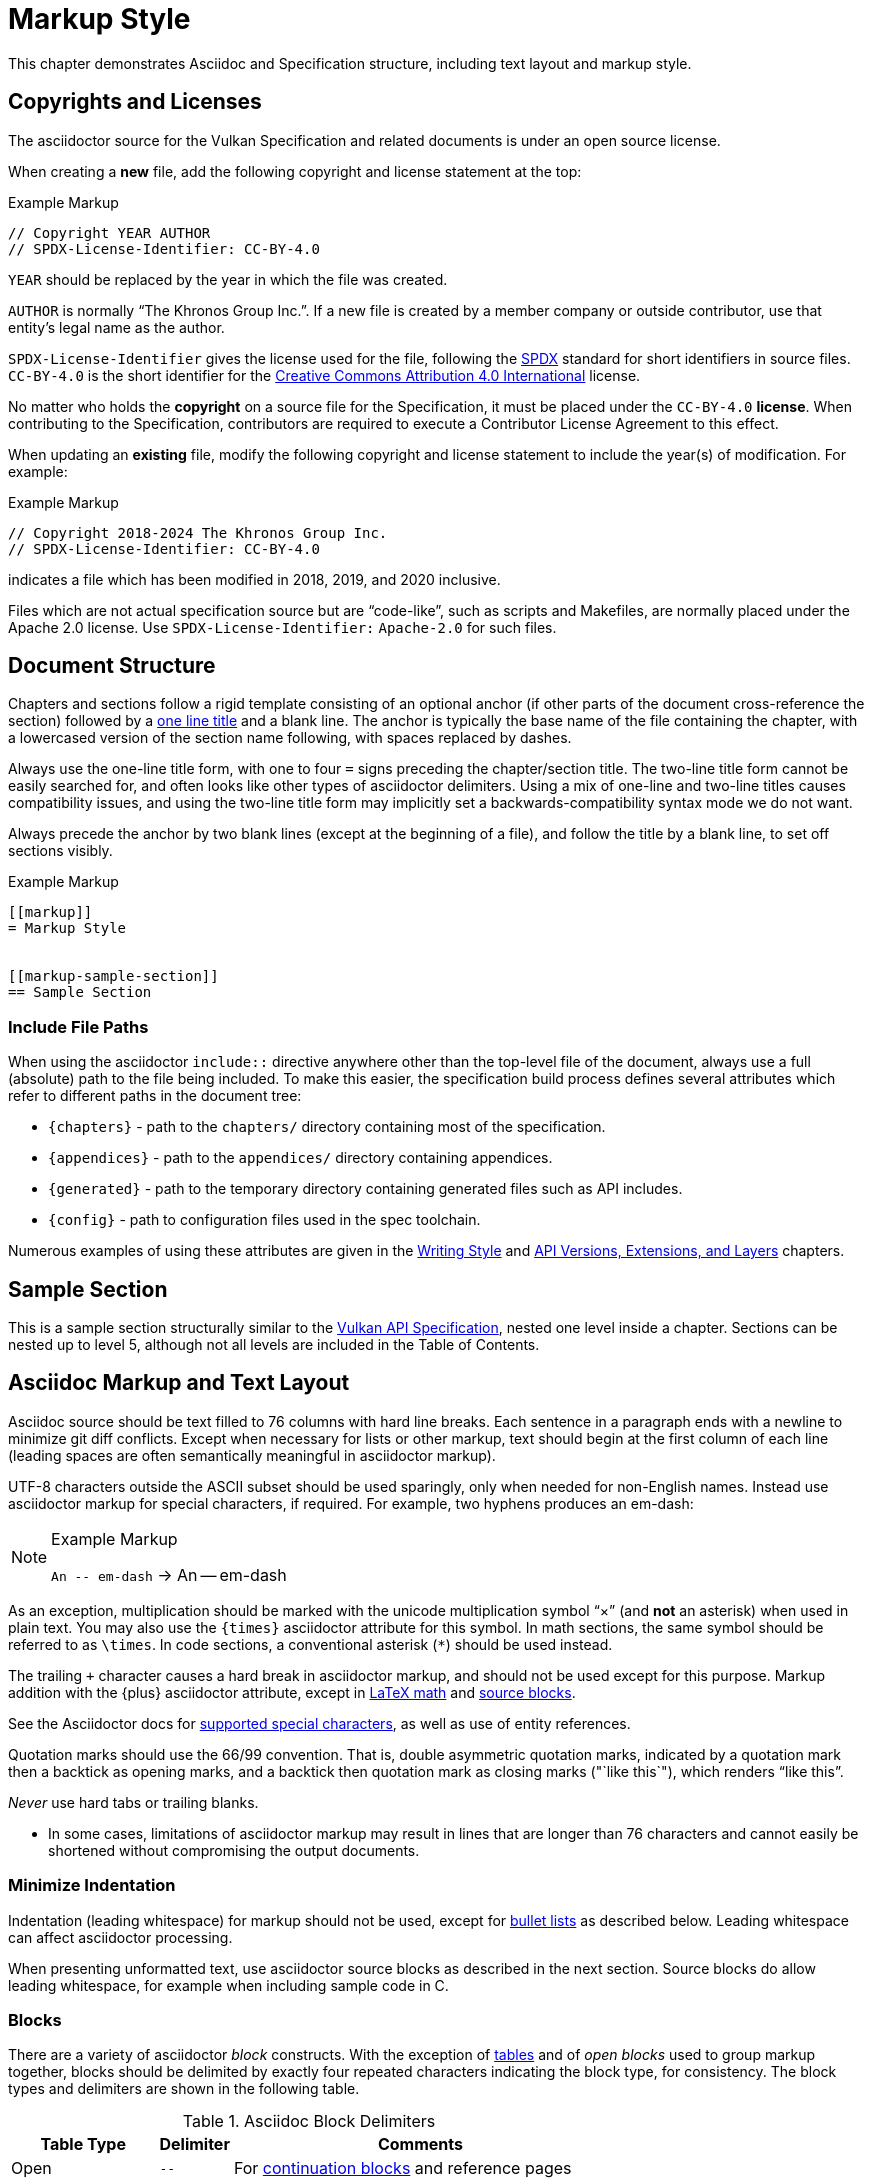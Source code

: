 // Copyright 2015-2024 The Khronos Group Inc.
//
// SPDX-License-Identifier: CC-BY-4.0

[[markup]]
= Markup Style

This chapter demonstrates Asciidoc and Specification structure, including
text layout and markup style.


[[markup-copyrights]]
== Copyrights and Licenses

The asciidoctor source for the Vulkan Specification and related documents is
under an open source license.

When creating a *new* file, add the following copyright and license
statement at the top:

[source,asciidoc]
.Example Markup
----
// Copyright YEAR AUTHOR
// SPDX-License-Identifier: CC-BY-4.0

----

`YEAR` should be replaced by the year in which the file was created.

`AUTHOR` is normally "`The Khronos Group Inc.`".
If a new file is created by a member company or outside contributor, use
that entity's legal name as the author.

`SPDX-License-Identifier` gives the license used for the file, following the
https://spdx.github.io/spdx-spec/using-SPDX-short-identifiers-in-source-files/[SPDX]
standard for short identifiers in source files.
`CC-BY-4.0` is the short identifier for the
https://spdx.org/licenses/CC-BY-4.0.html[Creative Commons Attribution 4.0
International] license.

No matter who holds the *copyright* on a source file for the Specification,
it must be placed under the `CC-BY-4.0` *license*.
When contributing to the Specification, contributors are required to execute
a Contributor License Agreement to this effect.

When updating an *existing* file, modify the following copyright and license
statement to include the year(s) of modification.
For example:

[source,asciidoc]
.Example Markup
----
// Copyright 2018-2024 The Khronos Group Inc.
// SPDX-License-Identifier: CC-BY-4.0

----

indicates a file which has been modified in 2018, 2019, and 2020 inclusive.

Files which are not actual specification source but are "`code-like`", such
as scripts and Makefiles, are normally placed under the Apache 2.0 license.
Use `SPDX-License-Identifier:` `Apache-2.0` for such files.


[[markup-structure]]
== Document Structure

Chapters and sections follow a rigid template consisting of an optional
anchor (if other parts of the document cross-reference the section) followed
by a link:{docguide}/sections/titles-and-levels/[one line title] and a blank
line.
The anchor is typically the base name of the file containing the chapter,
with a lowercased version of the section name following, with spaces
replaced by dashes.

Always use the one-line title form, with one to four `=` signs preceding the
chapter/section title.
The two-line title form cannot be easily searched for, and often looks like
other types of asciidoctor delimiters.
Using a mix of one-line and two-line titles causes compatibility issues, and
using the two-line title form may implicitly set a backwards-compatibility
syntax mode we do not want.

Always precede the anchor by two blank lines (except at the beginning of a
file), and follow the title by a blank line, to set off sections visibly.

[source,asciidoc]
.Example Markup
----
[[markup]]
= Markup Style


[[markup-sample-section]]
== Sample Section
----


[[markup-include-file-paths]]
=== Include File Paths

When using the asciidoctor `include::` directive anywhere other than the
top-level file of the document, always use a full (absolute) path to the
file being included.
To make this easier, the specification build process defines several
attributes which refer to different paths in the document tree:

  * `\{chapters}` - path to the `chapters/` directory containing most of the
    specification.
  * `\{appendices}` - path to the `appendices/` directory containing
    appendices.
  * `\{generated}` - path to the temporary directory containing generated
    files such as API includes.
  * `\{config}` - path to configuration files used in the spec toolchain.

Numerous examples of using these attributes are given in the <<writing,
Writing Style>> and <<extensions, API Versions, Extensions, and Layers>>
chapters.


[[markup-sample-section]]
== Sample Section

This is a sample section structurally similar to the <<vulkan-spec,Vulkan
API Specification>>, nested one level inside a chapter.
Sections can be nested up to level 5, although not all levels are included
in the Table of Contents.


[[markup-layout]]
== Asciidoc Markup and Text Layout

Asciidoc source should be text filled to 76 columns with hard line breaks.
Each sentence in a paragraph ends with a newline to minimize git diff
conflicts.
Except when necessary for lists or other markup, text should begin at the
first column of each line (leading spaces are often semantically meaningful
in asciidoctor markup).

UTF-8 characters outside the ASCII subset should be used sparingly, only
when needed for non-English names.
Instead use asciidoctor markup for special characters, if required.
For example, two hyphens produces an em-dash:

[NOTE]
.Example Markup
====

`+An -- em-dash+` -> An -- em-dash
====

As an exception, multiplication should be marked with the unicode
multiplication symbol "`×`" (and *not* an asterisk) when used in plain text.
You may also use the `\{times}` asciidoctor attribute for this symbol.
In math sections, the same symbol should be referred to as `\times`.
In code sections, a conventional asterisk (`*`) should be used instead.

The trailing `+` character causes a hard break in asciidoctor markup, and
should not be used except for this purpose.
Markup addition with the \{plus} asciidoctor attribute, except in
<<writing-math-latexmath, LaTeX math>> and <<markup-blocks, source blocks>>.

See the Asciidoctor docs for
link:{docguide}/subs/special-characters[supported special characters], as
well as use of entity references.

Quotation marks should use the 66/99 convention.
That is, double asymmetric quotation marks, indicated by a quotation mark
then a backtick as opening marks, and a backtick then quotation mark as
closing marks (pass:["`like this`"]), which renders "`like this`".

_Never_ use hard tabs or trailing blanks.

* In some cases, limitations of asciidoctor markup may result in lines that
  are longer than 76 characters and cannot easily be shortened without
  compromising the output documents.


[[markup-minimize-indentation]]
=== Minimize Indentation

Indentation (leading whitespace) for markup should not be used, except for
<<markup-sample-section-bullet-lists, bullet lists>> as described below.
Leading whitespace can affect asciidoctor processing.

When presenting unformatted text, use asciidoctor source blocks as described
in the next section.
Source blocks do allow leading whitespace, for example when including sample
code in C.


[[markup-blocks]]
=== Blocks

There are a variety of asciidoctor _block_ constructs.
With the exception of <<markup-sample-section-tables,tables>> and of _open
blocks_ used to group markup together, blocks should be delimited by exactly
four repeated characters indicating the block type, for consistency.
The block types and delimiters are shown in the following table.

.Asciidoc Block Delimiters
[width="70%",options="header",cols="25%,10%,65%"]
|====
| Table Type    | Delimiter     | Comments
| Open          | `--`          | For <<markup-sample-section-bullet-lists,continuation blocks>> and reference pages
| Open (alt.)   | `----`        | For continuation blocks inside reference pages. Must be preceded by `[open]`
| Example       | `====`        | For <<markup-informative-notes,Notes>>
| Passthrough   | `pass:[++++]` | For some kinds of <<writing-math,math markup>>
| Comment       | `////`        |
| Listing       | `----`        | For source code listings
| Sidebar       | `pass:[****]` | For <<markup-implementors-notes,implementor's notes>>
| Table         | `\|====`      | For <<markup-sample-section-tables,tables>>
| Quote         | `pass:[____]` |
| Literal       | `pass:[....]` |
|====


[[markup-blocks-nested-open]]
==== Open Blocks Nested in Open Blocks

If you need to include an `open` block that would normally use `--`
delimiters inside an open block delimiting a reference page, such as a
continuation block, use the markup:

[source,asciidoc,subs=attributes+]
.Example Markup
----
[open]
{blank}----
Open block contents
{blank}----
----

This replaces prior use of `pass:[~~~~]` delimiters and is enabled by a
custom asciidoctor extension.
The `[open]` block type is required in this case, to distinguish the block
from a regular listing block using the same delimiter.


[[markup-footnotes]]
=== Footnotes

Use manually marked-up footnotes (the asciidoctor footnote construct is OK
for PDF outputs, but does not work well with long HTML documents since it
places all footnotes at the end of the document).

Refer to footnotes with asciidoctor superscript notation^1^, and mark up the
footnotes below, but near the references as labeled lists.
Manually assigned footnote numbers will inevitably be reused, which is OK as
long as the colliding numbers are not in the same section.

1::
    Like this example footnote.

[NOTE]
====
.Example Markup
[source,asciidoc]
----
See reference^2^

2::
    Reference 2.
----

->

See reference^2^

2::
    Reference 2.
====


[[markup-sample-section-lists]]
=== Lists


[[markup-sample-section-bullet-lists]]
==== Bullet Lists and Continuation Blocks

  * Bullet lists are the preferred form of list, aside from glossary
    definitions.
  * Lists should have text indented by 4 spaces and the list item delimiter
    (e.g. one or more asterisks, for bullet lists) indented by two spaces.
+
Note that continuation blocks for list items longer than one paragraph
cannot be indented, only the first paragraph.
+
In general, successive list items should not be separated by white space.
However, list continuation blocks should be followed by a `+` on a line by
itself, or by a blank line, due to limitations of the asciidoctor parser.
+
  * Indent bullet lists two spaces (to the bullet), 4 spaces (to the text,
    if it extends over multiple lines).
    This lets us visually distinguish lists from other kinds of markup.
  ** Nested lists should align the leftmost list item delimiter (bullet,
     etc.) with the parent delimiter.

[source,asciidoc]
.Example Markup
----
  * This is the first item in a bullet list.
  * The second item is described with two paragraphs.
    The second paragraph is in a continuation block:
+
This is a continuation block containing the second paragraph,
+
  ** This is a nested list item for the second item.
     Since it follows a continuation block, it must be separated by a blank
     line or `+` from that block.
----

[example]
====
  * This is the first item in a bullet list.
  * The second item is described with two paragraphs.
    The second paragraph is in a continuation block:
+
This is a continuation block containing the second paragraph,
+
  ** This is a nested list item for the second item.
     Since it follows a continuation block, it must be separated by a blank
     line or `+` from that block.
====

  * It is possible to continue a paragraph of the first bullet after a list
    of sub-bullets if so desired by using continuations in a similar
    fashion:

[source,asciidoc]
.Example Markup
----
  * This an item in a bullet list.
+
  ** This is a nested list item for the second item.
     Since it follows a continuation block, it must be separated by a blank
     line or `+` from that block.
+
This is a continuation of the first bullet
----

[example]
====
  * This an item in a bullet list.
+
  ** This is a nested list item for the second item.
     Since it follows a continuation block, it must be separated by a blank
     line or `+` from that block.
+
This is a continuation of the first bullet
====


[[markup-labeled-lists]]
==== Labeled Lists

Labeled lists may be used in some cases such as
<<markup-footnotes,footnotes>>; glossary entries; and long lists of
information about similar names, such as the "`Features, Limits, and
Formats`" chapter of the Vulkan Specification.
Whenever labeled lists are used the label and its terminating double colon
must be alone on a line, followed by the contents of that list entry.

For consistency do not use labels ending in three or four colons, or two
semicolons, even though these forms are allowed in asciidoctor markup.

[source,asciidoc]
.Example Markup
----
Glossary Entry::
    This is a glossary entry.

Last Modified Date::
    2016-02-16
----


[[markup-numbered-lists]]
==== Numbered Lists

Numbered lists may be used if strictly necessary to place an ordering on
list items.
Always use _implicit numbering_, with the bullet point being a single
period.

  . Explicit numbering with a number preceding the period is prone to
    accumulating errors as edits are made.
  . In addition, the markup is harder to recognize for scripts and tools
    (other than asciidoctor itself) operating on the document source.

[source,asciidoc]
.Example Markup
----
. First list item.
. Second list item.
. Etc.
----


[[markup-sample-section-anchors]]
=== Anchors and Cross-references

In general, chapters and sections should always have anchors, following the
naming convention <<markup,discussed above>>.
Anchors to other sections of the document may be inserted as needed.
In addition, the autogenerated include files defining commands, structures,
enumerations and flags all define anchors whose name is the name of the
command or type being defined, so it is easy to link to a (for example) a
command name such as <<vkCreateCommandPool,vkCreateCommandPool>>.
However, using the <<markup-macros,markup macros>> described below is
preferred when linking to anchors corresponding to API names, such as
flink:vkCreateCommandPool.

If you want a cross-reference to an anchor to appear as something other than
the raw anchor name, always make sure to include that text as part of the
cross-reference.
There are several different toolchains followed for various forms of
asciidoctor output, and not all of them treat anchors without alt-text the
same way.

[source,asciidoc]
.Example Markup
----
In general, chapters and sections should always have anchors, following the
naming convention <<markup,discussed above>>.
...
so it is easy to link to a (for example) a command name such as
<<vkCreateCommandPool,vkCreateCommandPool>>. However, using the
<<markup-macros,markup macros>> described below is preferred when linking to
anchors corresponding to API names, such as flink:vkCreateCommandPool.
----


[[markup-sample-section-features]]
=== Feature Cross-References

When creating a cross-reference to an API feature (see the "`Features,
Limits, and Formats`" chapter of the Vulkan Specification), use the
following markup convention:

[source,asciidoc]
.Example Markup
----
The <<features-someFeatureName, pname:someFeatureName>> feature ...
----

Always use the API feature name as the cross-reference text.


[[markup-sample-section-tables]]
=== Tables

Asciidoc tables should use the block prefix `|====`.
Where feasible, align the `|` separating cells across rows.
This will sometimes result in very wide tables in the source document, but
makes it easier to see which cells belong to which column.
Alternatively, long cells can be broken onto a separate line with the `|`
separator appearing first, except for the first row of the table, which must
all appear on a single line.

Tables should usually be preceded with a short title.

[source,asciidoc]
.Example Markup
----
.Normative Terminology Macros
[width="100%",options="header"]
|====
| Macro Name     | Output
| can{cl}        | can:
| cannot{cl}     | cannot:
|====
----


[[markup-sample-section-images]]
=== Figures

All figures (images) must be marked up as follows, to ensure there is an
anchor and that the figure is given a caption which shows the figure number
and is added to the list of figures.

[source,asciidoc]
.Example Markup
----
[[fig-anchorname]]
image::{images}/imagename.svg[align="center",title="Figure caption",opts="{imageopts}"]
----

There must be SVG versions of each figure checked into the `images/`
directory, to support generating both HTML and PDF outputs.
This directory is referred to as `\{images}` so that there is a consistent
path no matter what directory the file including the images is in.
The PDF generation pipeline is now able to use SVG images, so PDF versions
of each image are no longer required.
The `opts=` attribute defaults to `inline`, which decreases output image
size in the generated HTML.
However, the `inline` option interferes with generating HTML diffs between
two specifications with the script we currently use.
By using an asciidoctor attribute, this behavior can be controlled.

Asciidoctor restricts captions in figures to be a single line in the source
document.
If a longer caption is required, follow the figure directive with a sidebar
block including the full caption preceded by a link to the figure:

[source,asciidoc]
.Example Markup
----
.Caption
****
In the <<fig-anchorname,Figure caption>> diagram, the diagram represents
... long caption text here.
****
----


[[markup-indentation-equations]]
=== Indentation of Equations

Asciidoctor separates structural markup in asciidoctor source from
formatting, in HTML CSS stylesheets and invoked via asciidoctor "`role`"
attributes on blocks.
However, the flexibility of CSS stylesheets is not available in PDF layout
using the existing PDF toolchain and YML stylesheets.

Explicit indentation should be used sparingly in the specification, but one
place it is useful is with equations.
Using <<writing-math, asciidoctor math markup>>, the easiest way to produce
indentation is with a list where the leading bullet or descriptive text is
suppressed

[source,asciidoc]
.Example Markup
----
[none]
  * A {plus} B

or

  {empty}:: A {plus} B
----

->

[example]
====
[none]
  * A {plus} B

or

  {empty}:: A {plus} B
====


[[markup-italicized-enumerant-names]]
=== Italicized Enumerant Names

When writing a "`wildcard`" enumerant name containing an italicized term
within it, it is difficult to directly combine constrained formatting markup
(double underscores) and the single underscores that separate words in the
enumerant.
Instead, use attribute substitution as suggested in the "`Escape
unconstrained formatting marks`" section of the AsciiDoc Language
Documentation.
To help when this is required, an attribute `\{ibit}` expanding to
`pass:[_i_]` is defined in `config/attribs.adoc`, and the same technique can
be used for similar markup in other cases if `_i_` is not the desired
italicized term:

[source,asciidoc]
.Example Markup
----
`VK_IMAGE_ASPECT_PLANE__{ibit}__BIT`
----

->

[example]
====
`VK_IMAGE_ASPECT_PLANE__{ibit}__BIT`
====

[NOTE]
.Note
====
This technique cannot be used with the <<markup-macros, markup macros>> that
are normally used to semantically tag API names.
Because there are so few places it is needed, conventional backquote
formatting markup is used instead.
====


[[markup-macros]]
== Markup Macros and Normative Terminology

This section discusses Asciidoc macros used in the document.
In addition to the macros defined by asciidoctor itself, additional macros
are defined by the <<vulkan-spec,Vulkan API Specification>> and Reference
Page configuration files.


[[markup-macros-api]]
=== API Markup Macros

These macros must be used to tag command, structure, enumeration, enumerant,
and other Vulkan-specific names so they can be rendered in a distinctive
fashion, link to definitions of those names, and be easily searched for in
the source documents.
The validation scripts (`make allchecks` output) also rely on these macros
being used consistently and correctly.
The API markup macros, with examples of their use, are in the following
table (note that these examples will not actually successfully link into
corresponding specification or reference pages, since they are in an
unrelated document).

.API Markup Macros
[width="100%",options="header",cols="20%,80%"]
|====
| Macro Name    | Usage and Meaning
| reflink{cl}   | Generates a cross-reference or link to an unknown type of
                  API entity. This is only used in generated content in the
                  reference pages which refers to other reference pages
                  which are not actually part of the API. Example:
                  reflink{cl}WSIheaders -> reflink:WSIheaders.
| pass:c[`apiext:`] | Generates a cross-reference or link to the description
                  of an extension. Example: pass:c[`apiext:VK_KHR_ray_tracing_pipeline`]
                  -> `apiext:VK_KHR_ray_tracing_pipeline`.
| flink{cl}     | Generates a cross-reference or link to the definition of
                  the command name in the macro argument. Example:
                  flink{cl}vkCreateCommandPool -> flink:vkCreateCommandPool.
| fname{cl}     | Formats the macro argument like flink{cl}. Does not
                  generate a cross-reference. Example:
                  fname{cl}vkCreateCommandPool -> fname:vkCreateCommandPool.

                  Only use this macro <<markup-macros-api-name, when
                  necessary>>.
| ftext{cl}     | Formats the macro argument like fname{cl}. May contain
                  asterisks for wildcards. Not validated. Example:
                  ftext{cl}vkCmd* -> ftext:vkCmd*.

                  Only use this macro <<markup-macros-api-text, when
                  necessary>>.
| slink{cl}     | Generates a cross-reference or link to the definition
                  of the structure or handle in the macro argument. Example:
                  slink{cl}VkMemoryHeap -> slink:VkMemoryHeap.
| sname{cl}     | Formats the macro argument like slink{cl}. Does not
                  generate a cross-reference. May also be an abstract
                  structure or handle name. Example:
                  sname{cl}VkCommandPoolCreateInfo ->
                  sname:VkCommandPoolCreateInfo.

                  Only use this macro <<markup-macros-api-name, when
                  necessary>>.
| stext{cl}     | Formats the macro argument like sname{cl}. May contain
                  asterisks for wildcards. Not validated. Example:
                  stext{cl}Vk*CreateInfo -> stext:Vk*CreateInfo.

                  Only use this macro <<markup-macros-api-text, when
                  necessary>>.
| elink{cl}     | Formats the macro argument as a Vulkan enumerated
                  type name and links to the definition of that enumeration
                  type. Example: elink{cl}VkResult -> elink:VkResult.
| ename{cl}     | Formats the macro argument as a Vulkan enumerant name.
                  Example: ename{cl}VK_EVENT_SET -> ename:VK_EVENT_SET.
                  Note that this is not related to elink{cl}, unlike the
                  other macro link{cl}/text{cl} pairings.
| etext{cl}     | Formats the macro argument like ename{cl}. Not validated.
                  Examples: etext{cl}_RANGE_SIZE -> etext:_RANGE_SIZE,
                  etext{cl}VK_IMAGE_CREATE_SPARSE_* ->
                  etext:VK_IMAGE_CREATE_SPARSE_*

                  Only use this macro <<markup-macros-api-text, when
                  necessary>>.
| pname{cl}     | Formats the macro argument as a Vulkan parameter or
                  structure member name. Example: pname{cl}device ->
                  pname:device.
| ptext{cl}     | Formats the macro argument like pname{cl}. May contain
                  asterisks for wildcards. Not validated. Example:
                  ptext{cl}sparseResidency* -> ptext:sparseResidency*.

                  Only use this macro <<markup-macros-api-text, when
                  necessary>>.
| tlink{cl}     | Generates a cross-reference or link to the definition
                  of the Vulkan type in the macro argument.
                  Example: tlink{cl}PFN_vkAllocationFunction ->
                  tlink:PFN_vkAllocationFunction.
                  This is only used for function pointer and `Vk*Flags`
                  types at present, although it is a potentially a catch-all
                  for other types not covered by a more specific macro.
| tname{cl}     | Formats the macro argument like tlink{cl}. Does not
                  generate a cross-reference. Example:
                  tname{cl}PFN_vkAllocationFunction ->
                  tname:PFN_vkAllocationFunction.

                  Only use this macro <<markup-macros-api-name, when
                  necessary>>.
| dlink{cl}     | Generates a cross-reference or link to the definition of
                  the Vulkan C macro in the macro argument. Example:
                  dlink{cl}VK_NULL_HANDLE -> dlink:VK_NULL_HANDLE. There are
                  only a few macros in the Vulkan API, described in the
                  "`API Boilerplate`" appendix of the <<vulkan-spec,Vulkan
                  API Specification>>
| dname{cl}     | Formats the macro argument like dlink{cl}. Does not
                  generate a cross-reference.

                  Only use this macro <<markup-macros-api-name, when
                  necessary>>.
| basetype{cl}  | Formats the macro argument like a basic scalar type,
                  handle name, or type defined by an external API, with a
                  definition in the Vulkan Specification.
                  Examples: basetype{cl}VkBool32 -> basetype:VkBool32,
                  basetype{cl}AHardwareBuffer -> basetype:AHardwareBuffer,
                  basetype{cl}VkDeviceSize -> basetype:VkDeviceSize.

                  The `Std*` types used in the Vulkan video APIs
                  intentionally have no definition in the Vulkan
                  Specification. Use the code{cl} macro for these types.
| code{cl}      | Formats the macro argument as a code sample.
                  Used for SPIR-V keywords, builtin C types, and names
                  belonging to other APIs such as Linux or Windows system
                  calls.
                  Examples: code{cl}uint32_t -> code:uint32_t,
                  code{cl}ClipDistance -> code:ClipDistance.
                  code{cl}OpImage*Gather -> code:OpImage*Gather,
                  code{cl}StdVideoDecodeH264PictureInfo ->
                  code:StdVideoDecodeH264PictureInfo.

                  This macro allows imbedded field member (`.`) and wildcard
                  (`*`) text separating words, ending with an optional
                  wildcard.
|====

When referring to a compound name (function-parameter, or structure-member),
combine the macros separated by two colons, resulting in
flink:vkCmdBindIndexBuffer::pname:indexType and
slink:VkMemoryHeap::pname:flags.
This is often done when referring to a particular parameter or member in a
part of the document other than the description of the corresponding
function or structure.
When a nested member within the compound name is referred to, use normal C
markup:

[source,asciidoc]
.Example Markup
----
flink:vkCmdBindIndexBuffer::pname:indexType
sname:VkExternalImageFormatProperties::pname:externalMemoryProperties.externalMemoryFeatures
pname:pAllocateInfo->memoryTypeIndex
----

[NOTE]
.Note
====
In the macros, "```\->```" is correct markup for the C arrow operator.
But in any other context (including a "```````" delimited inline literal) it
would be subject to link:{docguide}/subs/replacements/[Asciidoctor character
replacement substitutions], resulting in a unicode arrow: ->.
====


[[markup-macros-api-name]]
==== When to Use *name: Macros

Only use the fname{cl}, sname{cl}, tname{cl}, and dname{cl} macros if no
definition of the target type with a corresponding anchor exists in the
document.
Anchors are automatically defined when including the generated API interface
definitions under `\{generated}/api/*/*adoc`.
If an anchor does exist, use the corresponding *link{cl} macro.

[NOTE]
.Note
====
There are many legacy uses of the *name{cl} macros that will be replaced
over time.
These uses date from before anchors were added to the generated API
definitions.
====


[[markup-macros-api-text]]
==== When to Use *text: Macros

Only use the ftext{cl}, stext{cl}, etext{cl}, and ptext{cl} macros when
describing something that should be rendered like a command, structure,
enumerant, or parameter name, respectively, but is not actually one.
Typically these macros are used for wildcards describing multiple API names
with common prefixes or suffixes, or common subsets of API names.


[[markup-macros-prime-symbols]]
==== Prime Symbols

Occasionally we want to use mathematical prime symbols as markup in regular
text, outside of <<latexmath, LaTeX math markup>>.
While it is easy to write the single quote character for this, since that is
what LaTeX uses, asciidoctor will turn this into a curved quote character
whenever it is followed by an alphabetic character.
For example, when writing the {YCbCr} term widely used to describe a color
encoding, the obvious markup does not look quite right:

.Prime Attributes (incorrect, with curved prime symbol)
[width="30%",options="header"]
|====
| Markup              | Output
| `pass:[Y'C~b~C~r~]` | Y'C~b~C~r~
|====

Using a backslash to escape the apostrophe works in body text, but not
places such as section titles, captions, and link text.
When prime symbols are needed, use the Unicode ``prime'' symbol.
Several predefined asciidoctor variables are available to help with this,
including symbols for {YCbCr} and {RGBprime} because they are frequently
used in the specification.

.Prime Attributes (correct)
[width="30%",options="header"]
|====
| Markup              | Output
| `pass:[{prime}]`    | {prime}
| `pass:[{YCbCr}]`    | {YCbCr}
| `pass:[{RGBprime}]` | {RGBprime}
|====


==== Other Markup

Uses of standard Asciidoc markup are less common.
Occasional asterisk markup is used for *emphasis*.
Underscores are used for _glossary terms_.
Backtick markup is used for the C `NULL` macro.

[source,asciidoc]
.Example Markup
----
*emphasis*
`NULL`
----


==== Glossary Terms

Glossary terms are currently marked up using underscore markup where they
are defined in the documents, as well as being added to the formal Glossary
appendix in the <<vulkan-spec,Vulkan API Specification>>.
However, we will probably change to using custom macros soon, to enable
linkage between the glossary and definitions in the specification body.

[source,asciidoc]
.Example Markup
----
_Glossary terms_
----


=== Normative Terminology

Normative terminology is precisely defined in section 1.3 of the
<<vulkan-spec,Vulkan API Specification>>, and is used to visually tag terms
which express mandatory and optional behavior of Vulkan implementations, and
of applications using Vulkan.

Whenever one of these terms appears in the <<vulkan-spec,Vulkan API
Specification>> outside of an <<markup-informative,informative section>>, it
must be tagged using the macros, to indicate that its use has been carefully
considered and is consistent with the definitions in section 1.3.
This is extremely important for determining IP that is in and out of Scope
during Ratification reviews.
The normative terminology macros are defined in the following table:

.Normative Terminology Macros
[width="30%",options="header"]
|====
| Macro Name     | Output
| can{cl}        | can:
| cannot{cl}     | cannot:
| may{cl}        | may:
| may{cl} not    | may: not
| must{cl}       | must:
| must{cl} not   | must: not
| optional{cl}   | optional:
| optionally{cl} | optionally:
| required{cl}   | required:
| should{cl}     | should:
| should{cl} not | should: not
|====

Note that the macros are lower-case only, so language should be written such
that these terms do not appear at the beginning of a sentence (if really
necessary, additional capitalized macros could be added).


==== Optional Behavior

If a described behavior of the implementation is not necessary for
conformance, use the terms _may{cl}_, _optional{cl}_, or _optionally{cl}_ to
describe it.

If a described usage pattern by the application is allowed but not
necessary, use the term _can{cl}_ to describe it.

If language flows more logically using the term "`may not`", use the term
_may{cl} not_ to describe it.


==== Optional Functionality

If functionality (rather than behavior) is optional, it should be described
as

[source,asciidoc]
.Example Markup
----
not required:
----

Implementations are not mandated to support functionality which is not
required, but if they do, they must behave as described by the
<<vulkan-spec,Vulkan API Specification>>.
The term _functionality_ includes API features, extensions, and layers.


[[markup-informative]]
== Informative, Editing and Implementor's Notes

There are several possible types of notes.
Depending on the type of output, they are rendered in different styles, but
always include a note title, and are usually set off in a box or with an
icon.
While asciidoctor supports a wide set of _admonition paragraphs_ such as
TIP, IMPORTANT, WARNING, and CAUTION, we always use the NOTE form, augmented
by a note title.
Each type of note is discussed below.


[[markup-informative-notes]]
=== Informative Sections and Notes

If an entire chapter or section is considered informative, its title should
be suffixed with "`(Informative)`".
Additionally, the chapter or section text may begin with the sentence:

[source,asciidoc]
.Example Markup
----
== Explanatory Section (Informative)

This chapter/section is Informative.
----

Informative notes always appear as part of the document, but are considered
non-normative.
They usually describe usage advice for applications, and are always given
the title _Note_, as in the following example:

[NOTE]
.Note
====
This is an informative note.
====

[source,asciidoc]
.Example Markup
----
[NOTE]
.Note
====
This is an informative note.
====
----

It is not necessary to include the text "`Informative`" in the body of the
note.


[[markup-editing-notes]]
=== Editing Notes

Editing notes usually only appear in internal (non-published) versions of
documents, via asciidoctor conditionals.
If they are not resolved, or are internal issues that should not be visible
in public, they should be removed from the source before pushing content to
the canonical GitHub repository.
They usually tag places where an outstanding Gitlab/GitHub issue is being
worked, and are always given the title _editing-note_, as in the following
example:

ifdef::editing-notes[]
[NOTE]
.editing-note
====
This is an editing note, marked up as follows:
====
endif::editing-notes[]

[source,asciidoc]
.Example Markup
----
\ifdef::editing-notes[]
[NOTE]
.editing-note
====
Contents of an editing note go here.
It is good practice to include a Gitlab/GitHub issue number, or link to the
issue, in the editing note.
====
\endif::editing-notes[]
----


[[markup-implementors-notes]]
=== Implementor's Notes

Implementor's notes may or may not appear in published versions of
documents, via asciidoctor conditionals.
They describe suggested approaches or guidelines for people writing Vulkan
implementations, and are rare because the hardware being targeted varies so
widely.
They are always given the title _Implementor's Note_, as in the following
example:

ifdef::implementation-guide[]
.Implementor's Note
====
This is an implementor's note, marked up as follows:
====
endif::implementation-guide[]

[source,asciidoc]
.Example Markup
----
\ifdef::implementation-guide[]
.Implementor's Note
====
Contents of an implementor's note go here.
====
\endif::implementation-guide[]
----


[[markup-word-choices]]
== Word Choices

There are a variety of common terms that have several equivalent word
choices.
Always use the words or phrases in the first column instead of the alternate
terms.
This list may not be comprehensive; when in doubt, be guided by the existing
<<vulkan-spec,Vulkan API Specification>>.

.Word Choices
[width="100%",options="header"]
|====
| Use This      | Instead Of     | Comments
| allocate      | create
                | When describing objects or memory resulting from
                  ftext:vkAllocate* commands.
| application   | client / user  |
| begins / begun      | starts / started | For ftext:vkBegin* - also see "`finish`"
| finishes / finished | ends / ended     | For ftext:vkEnd* - also see "`begins`"
| bitmask       | bit field
                | Technically correct. Vulkan bitmasks are just integers and
                  are not logically addressable at the bit level.
| bound         | currently bound
                | Appears primarily in valid usage statements, which are
                  always referring to the current state of the objects
                  they are validating.
                  Rare exceptions may be justified in other cases.
| called in a command buffer
                | called on a command buffer
                | Technically correct.
| command       | function
                | Except when talking about function pointers returned by
                  ftext:vkGet*ProcAddr commands.
| component     | channel        | Specifically this refers to color channels/components
| create        | allocate
                | When describing objects resulting from ftext:vkCreate*
                  commands.
| depth/stencil | packed (interleaved, combined, _other prefix_)
                  depth/stencil, depth-stencil, DepthStencil, etc.
                | Combined format implicit in the name.
| device        | GPU / processor / accelerator
                | The Vulkan specification is functional and could be
                  implemented in many different ways.
| dispatching command, +
  drawing command
                | dispatch command,
                  draw command   | Glossary usage
| executable memory, +
  executable state, +
  pipeline executable
                | executable     | Disambiguation
| heterogeneous | heterogenous   | More common
| homogeneous   | homogenous     | More common
| host          | CPU |
| host endianness | platform endianness |
| image subresource | subresource
                | Except when referring to _host-accessible subresources_
| implementation| system / hardware / software
                | For consistency, and avoids implied requirements.
| implementor   | implementer    | For consistency with historical specification practice
| indices       | indexes        | More common
| _handle_ is not dlink{cl}VK_NULL_HANDLE
                | _handle_ is a valid structure |
| member        | field          |
| ename:enumerant specifies
                | ename:enumerant indicates (denotes)
                | When giving a brief description of enums in an enumerated
                  type.
                  It is often appropriate to use "`enumerant _is_`" when
                  describing the behavior or meaning of enumerants in other
                  places.
| _verb_ on the device
                | _verb_ in the device
                | Such as "`enabled on`" or "`executed on`"
| pname:parameter are/is
                | pname:parameter specifies (denotes, indicates)
                | In cases when _are_ or _if_ are not grammatically
                  appropriate, _specifies_ may be used instead.
| pname:parameter is
                | the value of pname:parameter is
                | In rare cases, _the value of_ is appropriate. See the
                  existing specification language for examples.
| pname:parameter is a _typename_ containing / controlling / defining /
  describing / specifying / etc.
                | pname:parameter is a _typename_ that/which contains
                  (controls, defines, describes, specifies, etc.)
                | Commonly used for more nuanced descriptions of parameters
                  or structure members
// {empty} is to avoid a codespell warning
| reference monitor   | mast{empty}ering display|
| runtime       | run time / run-time | Arbitrary choice for consistency
| used          | referenced     | When describing attachments specified in a
                                   subpass description.
| statically used | referenced   | When describing resources or push constants
                                   accessed by shader code
| _a more specific term_ | referenced | For all other situations.
|====

[NOTE]
.Note
====
The "`begin/start`" and "`end/finish`" distinction is still being sorted
out.
See Gitlab issue #61.
====


[[markup-avoid-contractions]]
=== Avoid Abbreviations and Contractions

Abbreviations and contractions make the specification sound less formal.
Avoid using them in specification text.
The following lists provides some guidance, but are not complete.

.Word Choices (Contractions)
[width="30%",options="header"]
|====
| Use This      | Instead Of
| are not       | aren't
| cannot{cl}    | can't
| does not      | doesn't
| do not        | don't
| has not       | hasn't
| is not        | isn't
| it is         | it's
| should not    | shouldn't
| that is       | that's
| there is      | there's
| we are        | we're
| we will       | we'll
| we would      | we'd
| what is       | what's
| will not      | won't
| would not     | wouldn't
|====

.Word Choices (Abbreviations)
[width="30%",options="header"]
|====
| Use This      | Instead Of
| information   | info
| specification | spec
|====

[NOTE]
.Note
====
Avoid using abbreviations in specification text describing the API, even
though there are certain <<naming-abbreviations, approved abbreviations>>
used in the names of API entities such as commands, structures, and
enumerants.
====


[[markup-terms-caution]]
=== Terms to Use With Caution

The term _subset_ is sometimes used to refer to a _strict subset_, and
sometimes used to refer to a subset which may be equal to the entire set.
This is particularly likely to come up when describing bitmasks.
Make sure to use either _subset_ or _strict subset_ as appropriate.


[[markup-terms-avoid]]
=== Terms to Avoid

Do not describe anything in the documentation using vague or wishy-washy
terms.
Our goal is to precisely describe behavior of implementations.

The normative terms may{cl}, optional{cl}, and should{cl} are available when
implementations may make choices of behavior, but when such choices are
allowed, each choice still must have well-defined behavior.

.Terms to Avoid
[width="100%",options="header"]
|====
| Bad Term | Comments
| expect   | And variants such as _expected_
| likely   | And variants such as _will likely_
| allowed, could, generally, might, probably, perhaps
           | And all other such terms of choice. Use _may{cl}_ or _can{cl}_
             depending on the context.
| may{cl} or may{cl} not   | Just use _may{cl}_.
|====
